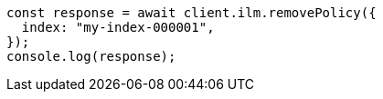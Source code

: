 // This file is autogenerated, DO NOT EDIT
// Use `node scripts/generate-docs-examples.js` to generate the docs examples

[source, js]
----
const response = await client.ilm.removePolicy({
  index: "my-index-000001",
});
console.log(response);
----

